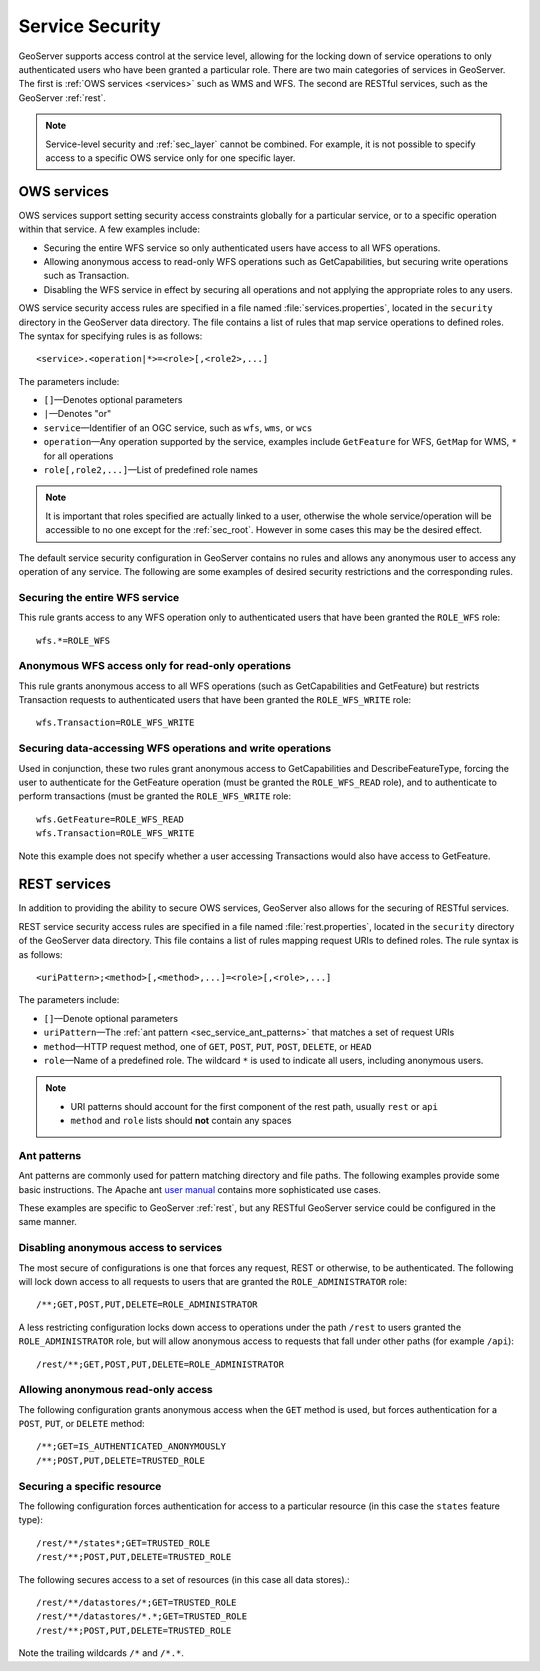 .. _sec_service:

Service Security
================

GeoServer supports access control at the service level, allowing for the locking down of service operations to only authenticated users who have been granted a particular role. There are two main categories of services in GeoServer. The first is :ref:`OWS services <services>` such as WMS and WFS. The second are RESTful services, such as the GeoServer :ref:`rest`.

.. note:: Service-level security and :ref:`sec_layer` cannot be combined. For example, it is not possible to specify access to a specific OWS service only for one specific layer.

OWS services
------------

OWS services support setting security access constraints globally for a particular service, or to a specific operation within that service. A few examples include:

* Securing the entire WFS service so only authenticated users have access to all WFS operations.
* Allowing anonymous access to read-only WFS operations such as GetCapabilities, but securing write operations such as Transaction.
* Disabling the WFS service in effect by securing all operations and not applying the appropriate roles to any users.

OWS service security access rules are specified in a file named :file:`services.properties`, located in the ``security`` directory in the GeoServer data directory. The file contains a list of rules that map service operations to defined roles. The syntax for specifying rules is as follows::

   <service>.<operation|*>=<role>[,<role2>,...]

The parameters include:

* ``[]``—Denotes optional parameters
* ``|``—Denotes "or"
* ``service``—Identifier of an OGC service, such as ``wfs``, ``wms``, or ``wcs``
* ``operation``—Any operation supported by the service, examples include ``GetFeature`` for WFS, ``GetMap`` for WMS, ``*`` for all operations
* ``role[,role2,...]``—List of predefined role names

.. note::  It is important that roles specified are actually linked to a user, otherwise the whole service/operation will be accessible to no one except for the :ref:`sec_root`. However in some cases this may be the desired effect.

The default service security configuration in GeoServer contains no rules and allows any anonymous user to access any operation of any service. The following are some examples of desired security restrictions and the corresponding rules.

Securing the entire WFS service
~~~~~~~~~~~~~~~~~~~~~~~~~~~~~~~

This rule grants access to any WFS operation only to authenticated users that have been granted the ``ROLE_WFS`` role::

  wfs.*=ROLE_WFS

Anonymous WFS access only for read-only operations
~~~~~~~~~~~~~~~~~~~~~~~~~~~~~~~~~~~~~~~~~~~~~~~~~~

This rule grants anonymous access to all WFS operations (such as GetCapabilities and GetFeature) but restricts Transaction requests to authenticated users that have been granted the ``ROLE_WFS_WRITE`` role::

  wfs.Transaction=ROLE_WFS_WRITE


Securing data-accessing WFS operations and write operations
~~~~~~~~~~~~~~~~~~~~~~~~~~~~~~~~~~~~~~~~~~~~~~~~~~~~~~~~~~~

Used in conjunction, these two rules grant anonymous access to GetCapabilities and DescribeFeatureType, forcing the user to authenticate for the GetFeature operation (must be granted the ``ROLE_WFS_READ`` role), and to authenticate to perform transactions (must be granted the ``ROLE_WFS_WRITE`` role::

   wfs.GetFeature=ROLE_WFS_READ
   wfs.Transaction=ROLE_WFS_WRITE

Note this example does not specify whether a user accessing Transactions would also have access to GetFeature.


REST services
-------------

In addition to providing the ability to secure OWS services, GeoServer also allows for the securing of RESTful services.

REST service security access rules are specified in a file named :file:`rest.properties`, located in the ``security`` directory of the GeoServer data directory. This file contains a list of rules mapping request URIs to defined roles. The rule syntax is as follows::

   <uriPattern>;<method>[,<method>,...]=<role>[,<role>,...]

The parameters include:

* ``[]``—Denote optional parameters
* ``uriPattern``—The :ref:`ant pattern <sec_service_ant_patterns>` that matches a set of request URIs 
* ``method``—HTTP request method, one of ``GET``, ``POST``, ``PUT``, ``POST``, ``DELETE``, or ``HEAD``
* ``role``—Name of a predefined role. The wildcard ``*`` is used to indicate all users, including anonymous users.

.. note:: 

   * URI patterns should account for the first component of the rest path, usually ``rest`` or ``api``
   * ``method`` and ``role`` lists should **not** contain any spaces

.. _sec_service_ant_patterns:

Ant patterns
~~~~~~~~~~~~

Ant patterns are commonly used for pattern matching directory and file paths. The following examples  provide some basic instructions. The Apache ant `user manual <http://ant.apache.org/manual/dirtasks.html>`_ contains more sophisticated use cases.

These examples are specific to GeoServer :ref:`rest`, but any RESTful GeoServer service could be configured in the same manner.

Disabling anonymous access to services
~~~~~~~~~~~~~~~~~~~~~~~~~~~~~~~~~~~~~~

The most secure of configurations is one that forces any request, REST or otherwise, to be authenticated. The following will lock down access to all requests to users that are granted the ``ROLE_ADMINISTRATOR`` role::

   /**;GET,POST,PUT,DELETE=ROLE_ADMINISTRATOR

A less restricting configuration locks down access to operations under the path ``/rest`` to users granted the ``ROLE_ADMINISTRATOR`` role, but will allow anonymous access to requests that fall under other paths (for example ``/api``)::

   /rest/**;GET,POST,PUT,DELETE=ROLE_ADMINISTRATOR

Allowing anonymous read-only access
~~~~~~~~~~~~~~~~~~~~~~~~~~~~~~~~~~~

The following configuration grants anonymous access when the ``GET`` method is used, but forces authentication for a ``POST``, ``PUT``, or ``DELETE`` method::

   /**;GET=IS_AUTHENTICATED_ANONYMOUSLY
   /**;POST,PUT,DELETE=TRUSTED_ROLE


Securing a specific resource
~~~~~~~~~~~~~~~~~~~~~~~~~~~~

The following configuration forces authentication for access to a particular resource (in this case the ``states`` feature type)::

  /rest/**/states*;GET=TRUSTED_ROLE
  /rest/**;POST,PUT,DELETE=TRUSTED_ROLE

The following secures access to a set of resources (in this case all data stores).::

  /rest/**/datastores/*;GET=TRUSTED_ROLE
  /rest/**/datastores/*.*;GET=TRUSTED_ROLE
  /rest/**;POST,PUT,DELETE=TRUSTED_ROLE


Note the trailing wildcards ``/*`` and ``/*.*``.